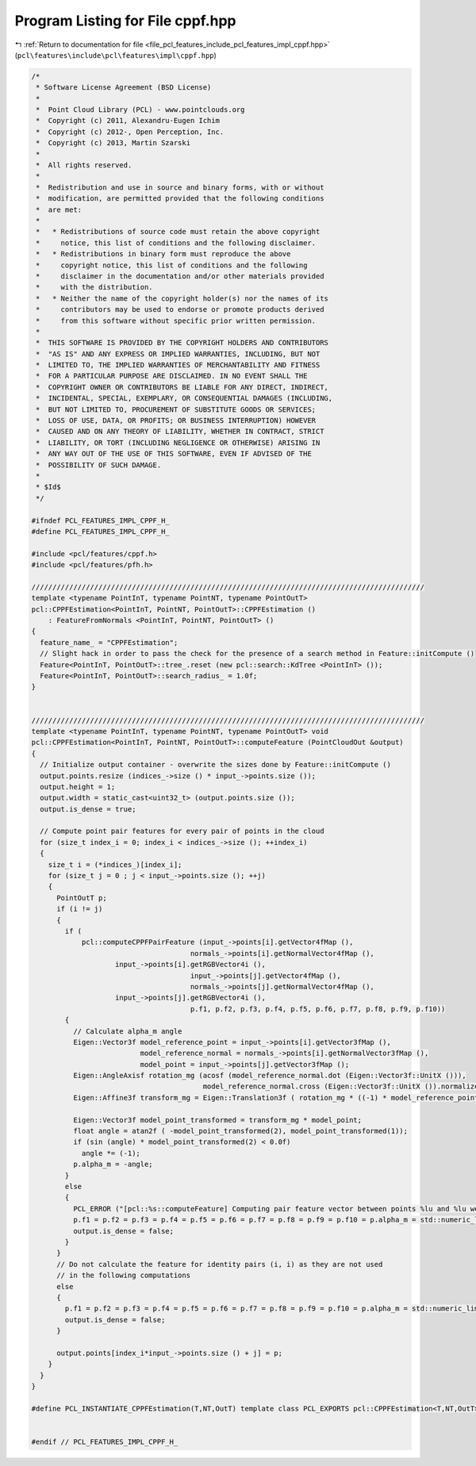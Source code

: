 
.. _program_listing_file_pcl_features_include_pcl_features_impl_cppf.hpp:

Program Listing for File cppf.hpp
=================================

|exhale_lsh| :ref:`Return to documentation for file <file_pcl_features_include_pcl_features_impl_cppf.hpp>` (``pcl\features\include\pcl\features\impl\cppf.hpp``)

.. |exhale_lsh| unicode:: U+021B0 .. UPWARDS ARROW WITH TIP LEFTWARDS

.. code-block:: cpp

   /*
    * Software License Agreement (BSD License)
    *
    *  Point Cloud Library (PCL) - www.pointclouds.org
    *  Copyright (c) 2011, Alexandru-Eugen Ichim
    *  Copyright (c) 2012-, Open Perception, Inc.
    *  Copyright (c) 2013, Martin Szarski
    *
    *  All rights reserved.
    *
    *  Redistribution and use in source and binary forms, with or without
    *  modification, are permitted provided that the following conditions
    *  are met:
    *
    *   * Redistributions of source code must retain the above copyright
    *     notice, this list of conditions and the following disclaimer.
    *   * Redistributions in binary form must reproduce the above
    *     copyright notice, this list of conditions and the following
    *     disclaimer in the documentation and/or other materials provided
    *     with the distribution.
    *   * Neither the name of the copyright holder(s) nor the names of its
    *     contributors may be used to endorse or promote products derived
    *     from this software without specific prior written permission.
    *
    *  THIS SOFTWARE IS PROVIDED BY THE COPYRIGHT HOLDERS AND CONTRIBUTORS
    *  "AS IS" AND ANY EXPRESS OR IMPLIED WARRANTIES, INCLUDING, BUT NOT
    *  LIMITED TO, THE IMPLIED WARRANTIES OF MERCHANTABILITY AND FITNESS
    *  FOR A PARTICULAR PURPOSE ARE DISCLAIMED. IN NO EVENT SHALL THE
    *  COPYRIGHT OWNER OR CONTRIBUTORS BE LIABLE FOR ANY DIRECT, INDIRECT,
    *  INCIDENTAL, SPECIAL, EXEMPLARY, OR CONSEQUENTIAL DAMAGES (INCLUDING,
    *  BUT NOT LIMITED TO, PROCUREMENT OF SUBSTITUTE GOODS OR SERVICES;
    *  LOSS OF USE, DATA, OR PROFITS; OR BUSINESS INTERRUPTION) HOWEVER
    *  CAUSED AND ON ANY THEORY OF LIABILITY, WHETHER IN CONTRACT, STRICT
    *  LIABILITY, OR TORT (INCLUDING NEGLIGENCE OR OTHERWISE) ARISING IN
    *  ANY WAY OUT OF THE USE OF THIS SOFTWARE, EVEN IF ADVISED OF THE
    *  POSSIBILITY OF SUCH DAMAGE.
    *
    * $Id$
    */
   
   #ifndef PCL_FEATURES_IMPL_CPPF_H_
   #define PCL_FEATURES_IMPL_CPPF_H_
   
   #include <pcl/features/cppf.h>
   #include <pcl/features/pfh.h>
   
   //////////////////////////////////////////////////////////////////////////////////////////////
   template <typename PointInT, typename PointNT, typename PointOutT>
   pcl::CPPFEstimation<PointInT, PointNT, PointOutT>::CPPFEstimation ()
       : FeatureFromNormals <PointInT, PointNT, PointOutT> ()
   {
     feature_name_ = "CPPFEstimation";
     // Slight hack in order to pass the check for the presence of a search method in Feature::initCompute ()
     Feature<PointInT, PointOutT>::tree_.reset (new pcl::search::KdTree <PointInT> ());
     Feature<PointInT, PointOutT>::search_radius_ = 1.0f;
   }
   
   
   //////////////////////////////////////////////////////////////////////////////////////////////
   template <typename PointInT, typename PointNT, typename PointOutT> void
   pcl::CPPFEstimation<PointInT, PointNT, PointOutT>::computeFeature (PointCloudOut &output)
   {
     // Initialize output container - overwrite the sizes done by Feature::initCompute ()
     output.points.resize (indices_->size () * input_->points.size ());
     output.height = 1;
     output.width = static_cast<uint32_t> (output.points.size ());
     output.is_dense = true;
   
     // Compute point pair features for every pair of points in the cloud
     for (size_t index_i = 0; index_i < indices_->size (); ++index_i)
     {
       size_t i = (*indices_)[index_i];
       for (size_t j = 0 ; j < input_->points.size (); ++j)
       {
         PointOutT p;
         if (i != j)
         {
           if (
               pcl::computeCPPFPairFeature (input_->points[i].getVector4fMap (),
                                         normals_->points[i].getNormalVector4fMap (),
                       input_->points[i].getRGBVector4i (),
                                         input_->points[j].getVector4fMap (),
                                         normals_->points[j].getNormalVector4fMap (),
                       input_->points[j].getRGBVector4i (),
                                         p.f1, p.f2, p.f3, p.f4, p.f5, p.f6, p.f7, p.f8, p.f9, p.f10))
           {
             // Calculate alpha_m angle
             Eigen::Vector3f model_reference_point = input_->points[i].getVector3fMap (),
                             model_reference_normal = normals_->points[i].getNormalVector3fMap (),
                             model_point = input_->points[j].getVector3fMap ();
             Eigen::AngleAxisf rotation_mg (acosf (model_reference_normal.dot (Eigen::Vector3f::UnitX ())),
                                            model_reference_normal.cross (Eigen::Vector3f::UnitX ()).normalized ());
             Eigen::Affine3f transform_mg = Eigen::Translation3f ( rotation_mg * ((-1) * model_reference_point)) * rotation_mg;
   
             Eigen::Vector3f model_point_transformed = transform_mg * model_point;
             float angle = atan2f ( -model_point_transformed(2), model_point_transformed(1));
             if (sin (angle) * model_point_transformed(2) < 0.0f)
               angle *= (-1);
             p.alpha_m = -angle;
           }
           else
           {
             PCL_ERROR ("[pcl::%s::computeFeature] Computing pair feature vector between points %lu and %lu went wrong.\n", getClassName ().c_str (), i, j);
             p.f1 = p.f2 = p.f3 = p.f4 = p.f5 = p.f6 = p.f7 = p.f8 = p.f9 = p.f10 = p.alpha_m = std::numeric_limits<float>::quiet_NaN ();
             output.is_dense = false;
           }
         }
         // Do not calculate the feature for identity pairs (i, i) as they are not used
         // in the following computations
         else
         {
           p.f1 = p.f2 = p.f3 = p.f4 = p.f5 = p.f6 = p.f7 = p.f8 = p.f9 = p.f10 = p.alpha_m = std::numeric_limits<float>::quiet_NaN ();
           output.is_dense = false;
         }
   
         output.points[index_i*input_->points.size () + j] = p;
       }
     }
   }
   
   #define PCL_INSTANTIATE_CPPFEstimation(T,NT,OutT) template class PCL_EXPORTS pcl::CPPFEstimation<T,NT,OutT>;
   
   
   #endif // PCL_FEATURES_IMPL_CPPF_H_
